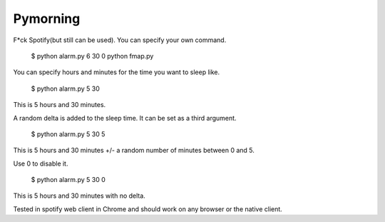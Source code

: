 Pymorning
=========

F*ck Spotify(but still can be used). You can specify your own command.

  $ python alarm.py 6 30 0 python fmap.py

You can specify hours and minutes for the time you want to sleep like.

  $ python alarm.py 5 30

This is 5 hours and 30 minutes.

A random delta is added to the sleep time. It can be set as a third argument.

  $ python alarm.py 5 30 5

This is 5 hours and 30 minutes +/- a random number of minutes between 0 and 5.

Use 0 to disable it.

  $ python alarm.py 5 30 0

This is 5 hours and 30 minutes with no delta.

Tested in spotify web client in Chrome and should work on any browser or the native client.
